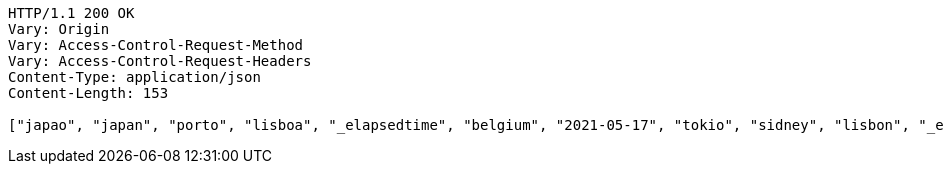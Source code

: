 [source,http,options="nowrap"]
----
HTTP/1.1 200 OK
Vary: Origin
Vary: Access-Control-Request-Method
Vary: Access-Control-Request-Headers
Content-Type: application/json
Content-Length: 153

["japao", "japan", "porto", "lisboa", "_elapsedtime", "belgium", "2021-05-17", "tokio", "sidney", "lisbon", "_elapsedTime", "coimbra", "mexico", "china"]
----